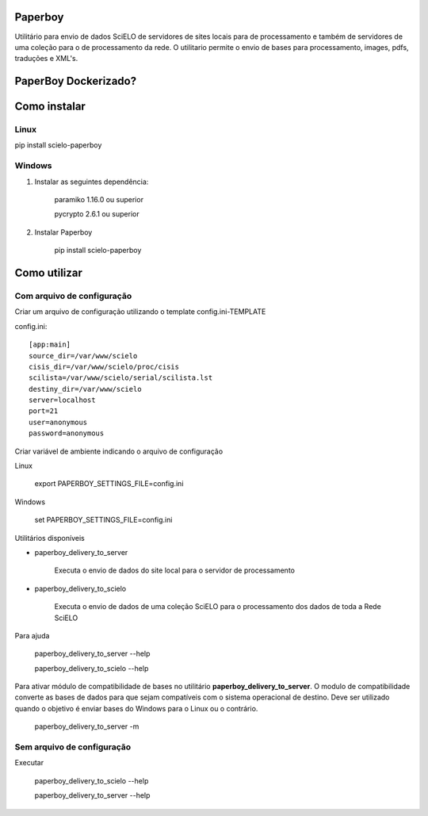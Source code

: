Paperboy
========

Utilitário para envio de dados SciELO de servidores de sites locais para de processamento e também de servidores de uma coleção para o de processamento da rede. O 
utilitario permite o envio de bases para processamento, images, pdfs, traduções
e XML's.

PaperBoy Dockerizado?
=====================

Como instalar
=============

Linux
-----

pip install scielo-paperboy

Windows
-------

1. Instalar as seguintes dependência:

    paramiko 1.16.0 ou superior

    pycrypto 2.6.1 ou superior


2. Instalar Paperboy

    pip install scielo-paperboy

Como utilizar
=============

Com arquivo de configuração
---------------------------

Criar um arquivo de configuração utilizando o template config.ini-TEMPLATE

config.ini::

    [app:main]
    source_dir=/var/www/scielo
    cisis_dir=/var/www/scielo/proc/cisis
    scilista=/var/www/scielo/serial/scilista.lst
    destiny_dir=/var/www/scielo
    server=localhost
    port=21
    user=anonymous
    password=anonymous

Criar variável de ambiente indicando o arquivo de configuração

Linux

    export PAPERBOY_SETTINGS_FILE=config.ini

Windows

    set PAPERBOY_SETTINGS_FILE=config.ini

Utilitários disponíveis

* paperboy_delivery_to_server

    Executa o envio de dados do site local para o servidor de processamento

* paperboy_delivery_to_scielo

    Executa o envio de dados de uma coleção SciELO para o processamento dos dados de toda a Rede SciELO
    
    
Para ajuda

    paperboy_delivery_to_server --help
    
    paperboy_delivery_to_scielo --help

Para ativar módulo de compatibilidade de bases no utilitário **paperboy_delivery_to_server**. O modulo de compatibilidade
converte as bases de dados para que sejam compatíveis com o sistema operacional
de destino. Deve ser utilizado quando o objetivo é enviar bases do Windows para
o Linux ou o contrário.

    paperboy_delivery_to_server -m

Sem arquivo de configuração
---------------------------

Executar

    paperboy_delivery_to_scielo --help

    paperboy_delivery_to_server --help
